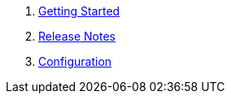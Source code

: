 . link:content/getting-started.adoc[Getting Started]
. link:content/release-notes.adoc[Release Notes]
. link:content/configuration.adoc[Configuration]


